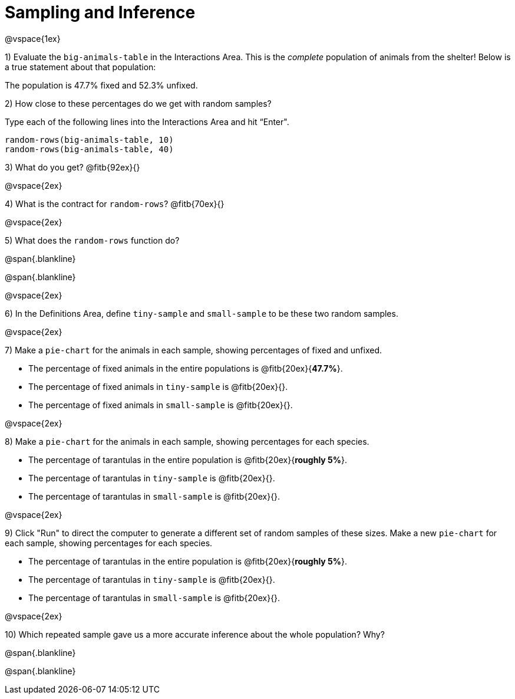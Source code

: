 = Sampling and Inference

@vspace{1ex}

1) Evaluate the `big-animals-table` in the Interactions Area. This is the _complete_ population of animals from the shelter! Below is a true statement about that population:

[.lesson-point]
The population is 47.7% fixed and 52.3% unfixed.

2) How close to these percentages do we get with random samples? 

Type each of the following lines into the Interactions Area and hit “Enter".
----
random-rows(big-animals-table, 10)
random-rows(big-animals-table, 40)
----
3) What do you get? @fitb{92ex}{}

@vspace{2ex}

4) What is the contract for `random-rows`? @fitb{70ex}{}

@vspace{2ex}

5) What does the `random-rows` function do?

@span{.blankline}

@span{.blankline}

@vspace{2ex}

6) In the Definitions Area, define `tiny-sample` and `small-sample` to be these two random samples.

@vspace{2ex}

7) Make a `pie-chart` for the animals in each sample, showing percentages of fixed and unfixed. 

- The percentage of fixed animals in the entire populations is @fitb{20ex}{*47.7%*}.
- The percentage of fixed animals in `tiny-sample` is @fitb{20ex}{}.
- The percentage of fixed animals in `small-sample` is @fitb{20ex}{}.

@vspace{2ex}

8) Make a `pie-chart` for the animals in each sample, showing percentages for each species.

- The percentage of tarantulas in the entire population is @fitb{20ex}{*roughly 5%*}.
- The percentage of tarantulas in `tiny-sample` is @fitb{20ex}{}.
- The percentage of tarantulas in `small-sample` is @fitb{20ex}{}.

@vspace{2ex}
 
9) Click "Run" to direct the computer to generate a different set of random samples of these sizes. Make a new `pie-chart` for each sample, showing percentages for each species.

- The percentage of tarantulas in the entire population is @fitb{20ex}{*roughly 5%*}.
- The percentage of tarantulas in `tiny-sample` is @fitb{20ex}{}.
- The percentage of tarantulas in `small-sample` is @fitb{20ex}{}.

@vspace{2ex}

10) Which repeated sample gave us a more accurate inference about the whole population? Why?

@span{.blankline}

@span{.blankline}